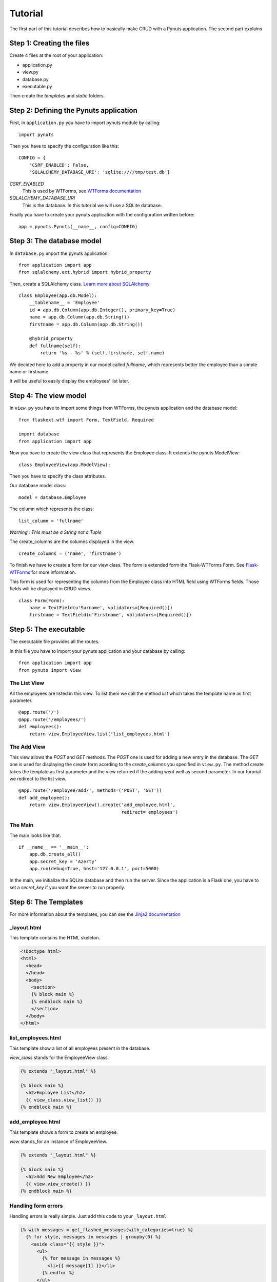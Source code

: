 Tutorial
========

The first part of this tutorial describes how to basically make CRUD with a Pynuts application. 
The second part explains 

Step 1: Creating the files
--------------------------

Create 4 files at the root of your application:

- application.py
- view.py
- database.py
- executable.py

Then create the `templates` and `static` folders.


Step 2: Defining the Pynuts application
---------------------------------------

First, in ``application.py`` you have to import pynuts module by calling::

    import pynuts   

Then you have to specify the configuration like this::

    CONFIG = {
        'CSRF_ENABLED': False,
        'SQLALCHEMY_DATABASE_URI': 'sqlite:////tmp/test.db'}
        
`CSRF_ENABLED`
    This is used by WTForms, see `WTForms documentation <http://packages.python.org/Flask-WTF>`_
    
`SQLALCHEMY_DATABASE_URI` 
    This is the database. In this tutorial we will use a SQLite database.

Finally you have to create your pynuts application with the configuration written before::

    app = pynuts.Pynuts(__name__, config=CONFIG)


Step 3: The database model
--------------------------

In ``database.py`` import the pynuts application::

    from application import app
    from sqlalchemy.ext.hybrid import hybrid_property
    
Then, create a SQLAlchemy class. 
`Learn more about SQLAlchemy <http://www.sqlalchemy.org>`_

::

    class Employee(app.db.Model):
        __tablename__ = 'Employee'
        id = app.db.Column(app.db.Integer(), primary_key=True)
        name = app.db.Column(app.db.String())
        firstname = app.db.Column(app.db.String())

        @hybrid_property
        def fullname(self):
            return '%s - %s' % (self.firstname, self.name)

We decided here to add a property in our model called `fullname`, which represents better the employee than a simple name or firstname.

It will be useful to easily display the employees' list later.

Step 4: The view model
----------------------

In ``view.py`` you have to import some things from WTForms, the pynuts application and the database model::

    from flaskext.wtf import Form, TextField, Required

    import database
    from application import app

Now you have to create the view class that represents the Employee class. It extends the pynuts ModelView::

    class EmployeeView(app.ModelView):
        

Then you have to specify the class attributes.

Our database model class::

    model = database.Employee
      
The column which represents the class::

    list_column = 'fullname'
    
*Warning : This must be a String not a Tuple*
    
The create_columns are the columns displayed in the view. 

::

    create_columns = ('name', 'firstname')

To finish we have to create a form for our view class. The form is extended form the Flask-WTForms Form.
See `Flask-WTForms <http://packages.python.org/Flask-WTF>`_ for more information.

This form is used for representing the columns from the Employee class into HTML field using WTForms fields. Those fields will be displayed in CRUD views.
::

    class Form(Form):
        name = TextField(u'Surname', validators=[Required()])
        firstname = TextField(u'Firstname', validators=[Required()])


Step 5: The executable
-----------------------

The executable file provides all the routes.

In this file you have to import your pynuts application and your database by calling::


    from application import app
    from pynuts import view

The List View
~~~~~~~~~~~~~

All the employees are listed in this view.
To list them we call the method `list` which takes the template name as first parameter.

::

    @app.route('/')
    @app.route('/employees/')
    def employees():
        return view.EmployeeView.list('list_employees.html')


The Add View
~~~~~~~~~~~~

This view allows the `POST` and `GET` methods. The `POST` one is used for adding a new entry in the database. The `GET` one is used for displaying the create form acording to the `create_columns` you specified in ``view.py``. The method create takes the template as first parameter and the view returned if the adding went well as second parameter. In our turorial we redirect to the list view.

::

    @app.route('/employee/add/', methods=('POST', 'GET'))
    def add_employee():
        return view.EmployeeView().create('add_employee.html',
                                          redirect='employees')

The Main
~~~~~~~~

The main looks like that::

    if __name__ == '__main__':
        app.db.create_all()
        app.secret_key = 'Azerty'
        app.run(debug=True, host='127.0.0.1', port=5000)

In the main, we initialize the SQLite database and then run the server.
Since the application is a Flask one, you have to set a `secret_key` if you want the server to run properly.  

Step 6: The Templates
---------------------

For more information about the templates, you can see the `Jinja2 documentation <http://jinja.pocoo.org/docs/templates>`_

_layout.html
~~~~~~~~~~~~
This template contains the HTML skeleton.

.. sourcecode:: html+jinja

    <!Doctype html>
    <html>
      <head>
      </head>
      <body>
        <section>
        {% block main %}
        {% endblock main %}
        </section>
      </body>
    </html>
    
list_employees.html
~~~~~~~~~~~~~~~~~~~
This template show a list of all employees present in the database.

`view_class` stands for the EmployeeView class.

.. sourcecode:: html+jinja

    {% extends "_layout.html" %}

    {% block main %}
      <h2>Employee List</h2>
      {{ view_class.view_list() }}
    {% endblock main %}
    
add_employee.html
~~~~~~~~~~~~~~~~~

This template shows a form to create an employee.

`view` stands_for an instance of EmployeeView.

.. sourcecode:: html+jinja
    
    {% extends "_layout.html" %}

    {% block main %}
      <h2>Add New Employee</h2>
      {{ view.view_create() }}
    {% endblock main %}

Handling form errors
~~~~~~~~~~~~~~~~~~~~

Handling errors is really simple. Just add this code to your ``_layout.html``

.. sourcecode:: html+jinja

    {% with messages = get_flashed_messages(with_categories=true) %}
      {% for style, messages in messages | groupby(0) %}
        <aside class="{{ style }}">
          <ul>
            {% for message in messages %}
              <li>{{ message[1] }}</li>
            {% endfor %}
          </ul>
        </aside>
      {% endfor %}
    {% endwith %}

Step 7: Adding Style
--------------------
The final step to your little application. Everything should be working fine, it's time to add some style !

Create a file `style.css` in the static folder, you can use the css below:

.. sourcecode:: css

    body            { font-family: sans-serif; background: #eee;
                        margin: 0; padding: 0; width: 80%; margin-left: 10%; }
    a, h1, h2       { color: #377BA8; }
    h1, h2          { font-family: 'Georgia', serif; margin: 0; }
    h1              { border-bottom: 2px solid #eee; text-align: center; }
    h2              { font-size: 1.2em; }

    nav             { text-align: center; margin: 1em; }
    nav a           { margin: 1em; }

    section         { border: 1px solid #ddd; }

    form            { margin: 0.5em; }

    .error ul       { background: #F0D6D6; }

------
 
-> `Get the whole tutorial application <https://github.com/Kozea/Pynuts/tree/master/doc/example/simple>`_
